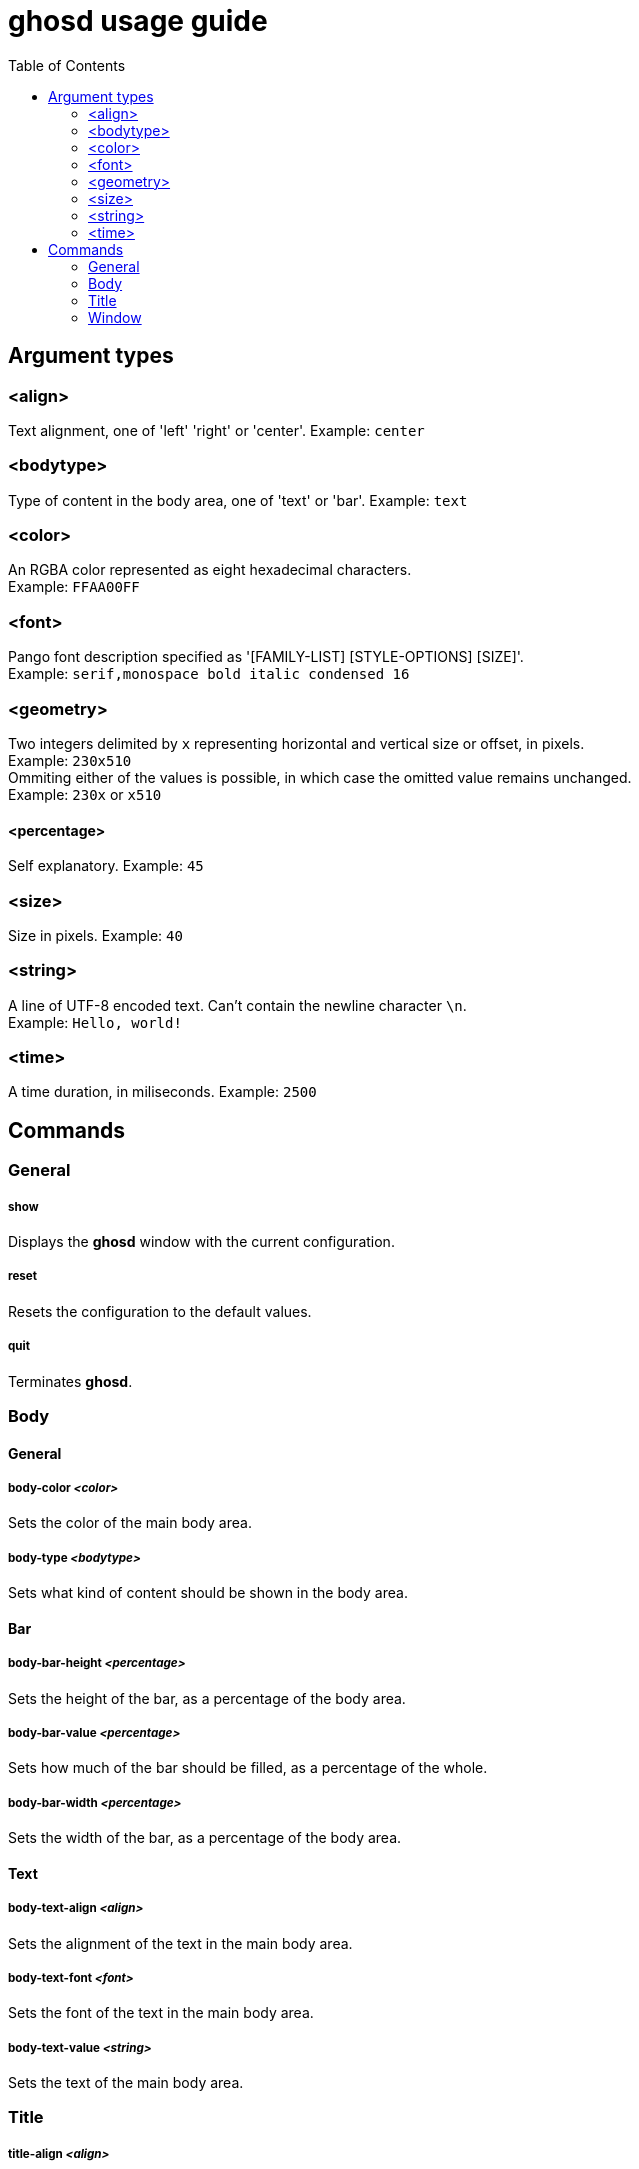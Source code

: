= ghosd usage guide
:toc:

== Argument types

=== <align>
Text alignment, one of 'left' 'right' or 'center'.
Example: `center`

=== <bodytype>
Type of content in the body area, one of 'text' or 'bar'.
Example: `text`

=== <color>
An RGBA color represented as eight hexadecimal characters. +
Example: `FFAA00FF`

=== <font>
Pango font description specified as '[FAMILY-LIST] [STYLE-OPTIONS] [SIZE]'. +
Example: `serif,monospace bold italic condensed 16`

=== <geometry>
Two integers delimited by `x`
representing horizontal and vertical size or offset,
in pixels. +
Example: `230x510` +
Ommiting either of the values is possible,
in which case the omitted value remains unchanged. +
Example: `230x` or `x510`

==== <percentage>
Self explanatory.
Example: `45`

=== <size>
Size in pixels.
Example: `40`

=== <string>
A line of UTF-8 encoded text. Can't contain the newline character `\n`. +
Example: `Hello, world!`

=== <time>
A time duration, in miliseconds.
Example: `2500`

== Commands

=== General

===== show
Displays the *ghosd* window with the current configuration.

===== reset
Resets the configuration to the default values.

===== quit
Terminates *ghosd*.

=== Body

==== General

===== body-color _<color>_
Sets the color of the main body area.

===== body-type _<bodytype>_
Sets what kind of content should be shown in the body area.

==== Bar

===== body-bar-height _<percentage>_
Sets the height of the bar, as a percentage of the body area.

===== body-bar-value _<percentage>_
Sets how much of the bar should be filled, as a percentage of the whole.

===== body-bar-width _<percentage>_
Sets the width of the bar, as a percentage of the body area.

==== Text

===== body-text-align _<align>_
Sets the alignment of the text in the main body area.

===== body-text-font _<font>_
Sets the font of the text in the main body area.

===== body-text-value _<string>_
Sets the text of the main body area.

=== Title

===== title-align _<align>_
Sets the alignment of the title.

===== title-color _<color>_
Sets the color of the title.

===== title-font _<font>_
Sets the font of the title.

===== title-value _<string>_
Sets the text of the title.

=== Window

===== window-color _<color>_
Sets the color of the background.

===== window-margin _<size>_
Sets the margin of the window.

===== window-position _<geometry>_
Sets the position of the window on the screen, as an offset of the top left window
corner from the top left screen corner.

===== window-size _<geometry>_
Sets the size of the window.

===== window-timeout _<time>_
Sets the duration after which the window will disappear.
